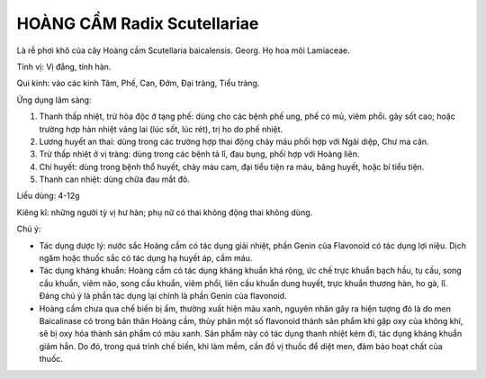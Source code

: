 .. _plants_hoang_cam:

HOÀNG CẦM Radix Scutellariae
############################

Là rễ phơi khô của cây Hoàng cầm Scutellaria baicalensis. Georg. Họ hoa
môi Lamiaceae.

Tính vị: Vị đắng, tính hàn.

Qui kinh: vào các kinh Tâm, Phế, Can, Đởm, Đại tràng, Tiểu tràng.

Ứng dụng lâm sàng:

#. Thanh thấp nhiệt, trừ hỏa độc ở tạng phế: dùng cho các bệnh phế ung,
   phế có mủ, viêm phổi. gây sốt cao; hoặc trường hợp hàn nhiệt vãng lai
   (lúc sốt, lúc rét), trị ho do phế nhiệt.
#. Lương huyết an thai: dùng trong các trường hợp thai động chảy máu
   phối hợp với Ngãi diệp, Chư ma căn.
#. Trừ thấp nhiệt ở vị tràng: dùng trong các bệnh tả lî, đau bụng, phối
   hợp với Hoàng liên.
#. Chỉ huyết: dùng trong bệnh thổ huyết, chảy máu cam, đại tiểu tiện ra
   máu, băng huyết, hoặc bí tiểu tiện.
#. Thanh can nhiệt: dùng chữa đau mắt đỏ.

Liều dùng: 4-12g

Kiêng kî: những người tỳ vị hư hàn; phụ nữ có thai không động thai không
dùng.

Chú ý:

-  Tác dụng dược lý: nước sắc Hoàng cầm có tác dụng giải nhiệt, phần
   Genin của Flavonoid có tác dụng lợi niệu. Dịch ngâm hoặc thuốc sắc có
   tác dụng hạ huyết áp, cầm máu.
-  Tác dụng kháng khuẩn: Hoàng cầm có tác dụng kháng khuẩn khá rộng, ức
   chế trực khuẩn bạch hầu, tụ cầu, song cầu khuẩn, viêm não, song cầu
   khuẩn, viêm phổi, liên cầu khuẩn dung huyết, trực khuẩn thương hàn,
   ho gà, lî. Đáng chú ý là phần tác dụng lại chính là phần Genin của
   flavonoid.
-  Hoàng cầm chưa qua chế biến bị ẩm, thường xuất hiện màu xanh, nguyên
   nhân gây ra hiện tượng đó là do men Baicalinase có trong bản thân
   Hoàng cầm, thủy phân một số flavonoid thành sản phẩm khi gặp oxy của
   không khí, sẽ bị oxy hóa thành sản phẩm có màu xanh. Sản phẩm này có
   tác dụng thanh nhiệt kém đi, tác dụng kháng khuẩn giảm hẳn. Do đó,
   trong quá trình chế biến, khi làm mềm, cần đồ vị thuốc để diệt men,
   đảm bảo hoạt chất của thuốc.

..  image:: HOANGCAM.JPG
   :width: 50px
   :height: 50px
   :target: HOANGCAM_.HTM
